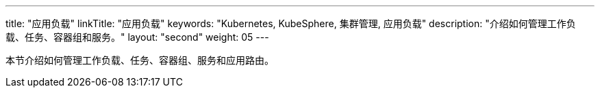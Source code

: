 ---
title: "应用负载"
linkTitle: "应用负载"
keywords: "Kubernetes, KubeSphere, 集群管理, 应用负载"
description: "介绍如何管理工作负载、任务、容器组和服务。"
layout: "second"
weight: 05
---



本节介绍如何管理工作负载、任务、容器组、服务和应用路由。